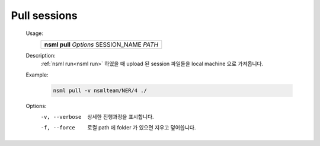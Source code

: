 .. _nsml pull:

Pull sessions
--------------

    Usage:
        +------------------------------------------------+
        | **nsml pull** *Options* SESSION_NAME *PATH*    |
        +------------------------------------------------+

    Description:
        :ref:`nsml run<nsml run>` 하였을 때 upload 된 session 파일들을 local machine 으로 가져옵니다.

    Example:
        .. code-block:: console

            nsml pull -v nsmlteam/NER/4 ./

    Options:
        -v, --verbose         상세한 진행과정을 표시합니다.

        -f, --force           로컬 path 에 folder 가 있으면 지우고 덮어씁니다.
